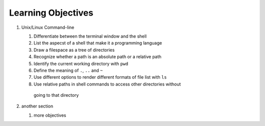 
Learning Objectives
====================

#. Unix/Linux Command-line

   #. Differentiate between the terminal window and the shell
   #. List the aspecst of a shell that make it a programming language
   #. Draw a filespace as a tree of directories
   #. Recognize whether a path is an absolute path or a relative path
   #. Identify the current working directory with ``pwd``
   #. Define the meaning of ``.``, ``..`` and ``~``
   #. Use different options to render different formats of file list with ``ls``
   
   #. Use relative paths in shell commands to access other directories without
    going to that directory
   
#. another section

   #. more objectives
